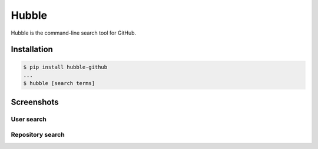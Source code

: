 ======
Hubble
======

Hubble is the command-line search tool for GitHub.

Installation
============

.. code-block:: bash

    $ pip install hubble-github
    ...
    $ hubble [search terms]

Screenshots
===========

User search
-----------

.. image:: https://raw.githubusercontent.com/jos-b/hubble/master/screenshots/torvalds.png

Repository search
-----------------

.. image:: https://raw.githubusercontent.com/jos-b/hubble/master/screenshots/webhook-discord.png


